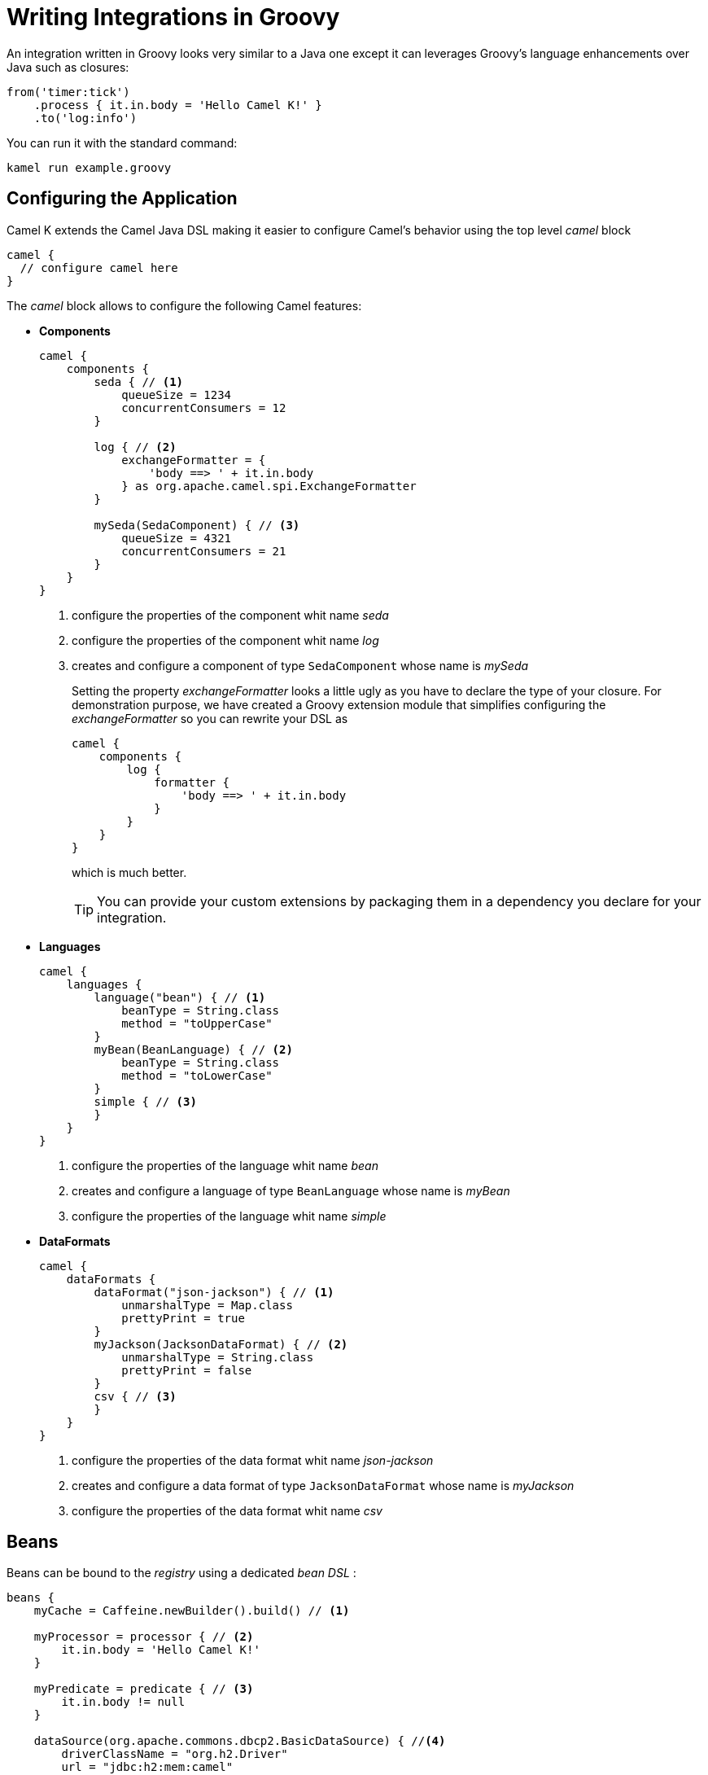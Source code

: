 = Writing Integrations in Groovy

An integration written in Groovy looks very similar to a Java one except it can leverages Groovy's language enhancements over Java such as closures:

[source,groovy]
----
from('timer:tick')
    .process { it.in.body = 'Hello Camel K!' }
    .to('log:info')
----

You can run it with the standard command:

```
kamel run example.groovy
```

== Configuring the Application

Camel K extends the Camel Java DSL making it easier to configure Camel's behavior using the top level _camel_ block

[source,groovy]
----
camel {
  // configure camel here
}
----

The _camel_ block allows to configure the following Camel features:

- **Components**
+
[source,groovy]
----
camel {
    components {
        seda { // <1>
            queueSize = 1234
            concurrentConsumers = 12
        }

        log { // <2>
            exchangeFormatter = {
                'body ==> ' + it.in.body
            } as org.apache.camel.spi.ExchangeFormatter
        }
        
        mySeda(SedaComponent) { // <3>
            queueSize = 4321
            concurrentConsumers = 21
        }
    }
}
----
<1> configure the properties of the component whit name _seda_
<2> configure the properties of the component whit name _log_
<3> creates and configure a component of type `SedaComponent` whose name is _mySeda_
+
Setting the property _exchangeFormatter_ looks a little ugly as you have to declare the type of your closure. For demonstration purpose, we have created a Groovy extension module that simplifies configuring the _exchangeFormatter_ so you can rewrite your DSL as
+
[source,groovy]
----
camel {
    components {
        log {
            formatter {
                'body ==> ' + it.in.body
            }
        }
    }
}
----
+
which is much better.
+
[TIP]
====
You can provide your custom extensions by packaging them in a dependency you declare for your integration.
====

- **Languages **
+
[source,groovy]
----
camel {
    languages {
        language("bean") { // <1>
            beanType = String.class
            method = "toUpperCase"
        }
        myBean(BeanLanguage) { // <2>
            beanType = String.class
            method = "toLowerCase"
        }
        simple { // <3>
        }
    }
}
----
<1> configure the properties of the language whit name _bean_
<2> creates and configure a language of type `BeanLanguage` whose name is _myBean_
<3> configure the properties of the language whit name _simple_

- **DataFormats**
+
[source,groovy]
----
camel {
    dataFormats {
        dataFormat("json-jackson") { // <1>
            unmarshalType = Map.class
            prettyPrint = true
        }
        myJackson(JacksonDataFormat) { // <2>
            unmarshalType = String.class
            prettyPrint = false
        }
        csv { // <3>
        }
    }
}
----
<1> configure the properties of the data format whit name _json-jackson_
<2> creates and configure a data format of type `JacksonDataFormat` whose name is _myJackson_
<3> configure the properties of the data format whit name _csv_


== Beans

Beans can be bound to the _registry_ using a dedicated _bean DSL_ :

[source,groovy]
----
beans {
    myCache = Caffeine.newBuilder().build() // <1>

    myProcessor = processor { // <2>
        it.in.body = 'Hello Camel K!'
    }

    myPredicate = predicate { // <3>
        it.in.body != null
    }

    dataSource(org.apache.commons.dbcp2.BasicDataSource) { //<4>
        driverClassName = "org.h2.Driver"
        url = "jdbc:h2:mem:camel"
        username = "sa"
        password = ""
    }
}
----
<1> define a bean
<2> define a custom processor
<3> define a custom predicate
<4> define a custom bean with name `dataSource` and type `org.apache.commons.dbcp2.BasicDataSource`


== Rest Support

Integrations's REST endpoints can be configured using the top level _rest_ block:

[source,groovy]
----
rest {
    configuration { // <1>
        host = 'my-host'
        port '9192'
    }

    path('/my/path') {
        get('/get') { // <2>
            consumes 'application/json'
            produces 'application/json'
            to 'direct:get'
        }
    }

    post { // <3>
        path '/post'
        consumes 'application/json'
        produces 'application/json'
        to 'direct:post'
    }
}
----
<1> Configure the rest engine
<2> Configure the behavior of the method GET for the path '/my/path/get' and invoke the endpoint 'direct:get'
<3> Configure the behavior of the method POST for the path '/post' and invoke the endpoint 'direct:post'
